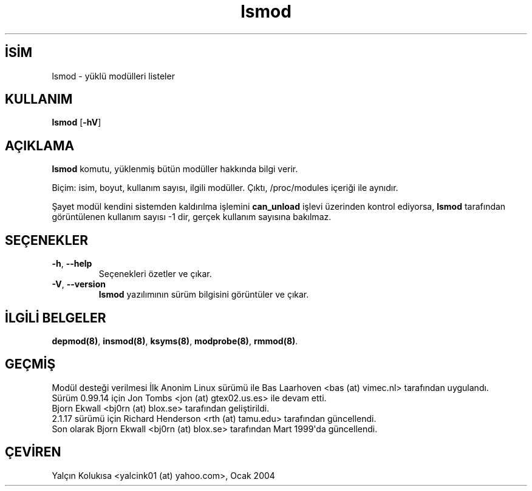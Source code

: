.\" http://belgeler.org \N'45' 2006\N'45'11\N'45'26T10:18:39+02:00  
.\" Copyright (c) 1996 Free Software Foundation, Inc. 
.\" This program is distributed according to the Gnu General Public License. 
.\" See the file COPYING in the kernel source directory 
.\"   
.TH "lsmod" 8 "4 Şubat 2002" "Linux" "Linux Modül Desteği"
.nh    
.SH İSİM
lsmod \N'45' yüklü modülleri listeler    
.SH KULLANIM 
.nf
\fBlsmod\fR [\fB\N'45'hV\fR]
.fi
       
.SH AÇIKLAMA     
\fBlsmod\fR komutu, yüklenmiş bütün modüller hakkında bilgi verir.     

Biçim: isim, boyut, kullanım sayısı, ilgili modüller. Çıktı, /proc/modules içeriği ile aynıdır.     

Şayet modül kendini sistemden kaldırılma işlemini \fBcan_unload\fR işlevi üzerinden kontrol ediyorsa, \fBlsmod\fR tarafından görüntülenen kullanım sayısı \N'45'1 dir, gerçek kullanım sayısına bakılmaz.     
   
.SH SEÇENEKLER     

.br
.ns
.TP 
\fB\N'45'h\fR, \fB\N'45'\N'45'help\fR
Seçenekleri özetler ve çıkar.         

.TP 
\fB\N'45'V\fR, \fB\N'45'\N'45'version\fR
\fBlsmod\fR yazılımının sürüm bilgisini görüntüler ve çıkar.         

.PP
   
.SH İLGİLİ BELGELER     
\fBdepmod(8)\fR, \fBinsmod(8)\fR, \fBksyms(8)\fR, \fBmodprobe(8)\fR, \fBrmmod(8)\fR.     
   
.SH GEÇMİŞ     
Modül desteği verilmesi İlk Anonim Linux sürümü ile Bas Laarhoven <bas (at) vimec.nl> tarafından uygulandı.
.br
Sürüm 0.99.14 için Jon Tombs <jon (at) gtex02.us.es> ile devam etti.
.br
Bjorn Ekwall <bj0rn (at) blox.se> tarafından geliştirildi.
.br
2.1.17 sürümü için Richard Henderson <rth (at) tamu.edu> tarafından güncellendi.
.br
Son olarak Bjorn Ekwall <bj0rn (at) blox.se> tarafından Mart 1999\N'39'da güncellendi.     
   
.SH ÇEVİREN     
Yalçın Kolukısa <yalcink01 (at) yahoo.com>, Ocak 2004
    
   
